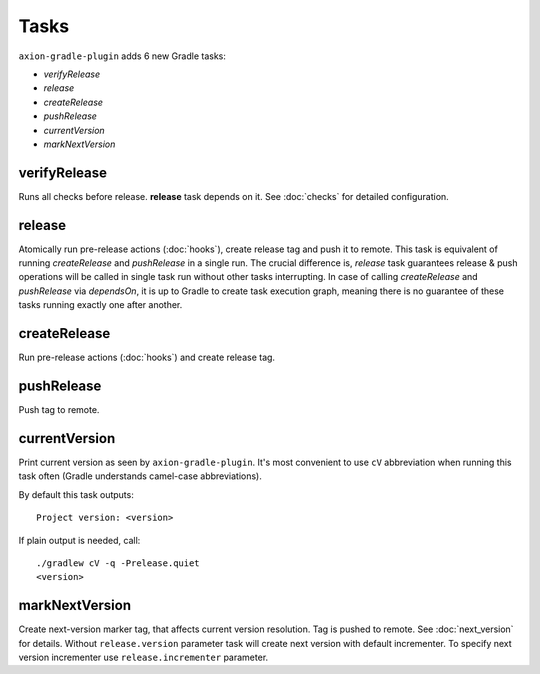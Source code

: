 Tasks
=====

``axion-gradle-plugin`` adds 6 new Gradle tasks:

* *verifyRelease*
* *release*
* *createRelease*
* *pushRelease*
* *currentVersion*
* *markNextVersion*

verifyRelease
-------------

Runs all checks before release. **release** task depends on it. See :doc:`checks` for detailed configuration.

release
-------

Atomically run pre-release actions (:doc:`hooks`), create release tag and push it to remote. This task is equivalent
of running *createRelease* and *pushRelease* in a single run. The crucial difference is,
*release* task guarantees release & push operations will be called in single task run without other tasks interrupting.
In case of calling *createRelease* and *pushRelease* via *dependsOn*, it is up to Gradle to create task execution
graph, meaning there is no guarantee of these tasks running exactly one after another.

createRelease
-------------

Run pre-release actions (:doc:`hooks`) and create release tag.

pushRelease
-----------

Push tag to remote.

currentVersion
--------------

Print current version as seen by ``axion-gradle-plugin``. It's most convenient to use ``cV`` abbreviation when running
this task often (Gradle understands camel-case abbreviations).

By default this task outputs::

    Project version: <version>

If plain output is needed, call::

    ./gradlew cV -q -Prelease.quiet
    <version>

markNextVersion
---------------

Create next-version marker tag, that affects current version resolution. Tag is pushed to remote. See :doc:`next_version`
for details. Without ``release.version`` parameter task will create next version with default incrementer.
To specify next version incrementer use ``release.incrementer`` parameter.
